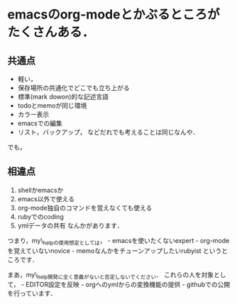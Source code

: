 * emacsのorg-modeとかぶるところがたくさんある．
  :PROPERTIES:
  :CUSTOM_ID: emacsのorg-modeとかぶるところがたくさんある
  :END:

** 共通点
   :PROPERTIES:
   :CUSTOM_ID: 共通点
   :END:

-  軽い，
-  保存場所の共通化でどこでも立ち上がる
-  標準(mark dowon)的な記述言語
-  todoとmemoが同じ環境
-  カラー表示
-  emacsでの編集
-  リスト，バックアップ， などだれでも考えることは同じなんや．

でも，

** 相違点
   :PROPERTIES:
   :CUSTOM_ID: 相違点
   :END:

1. shellかemacsか
2. emacs以外で使える
3. org-mode独自のコマンドを覚えなくても使える
4. rubyでのcoding
5. ymlデータの共有 なんかがあります．

つまり，my\_helpの使用想定としては， - emacsを使いたくないexpert -
org-modeを覚えていないnovice - memoなんかをチューンアップしたいrubyist
というところです．

まあ，my\_help開発に全く意義がないと否定しないでください．
これらの人を対象として， - EDITOR設定を反映 -
orgへのymlからの変換機能の提供 - githubでの公開 を行っています．
